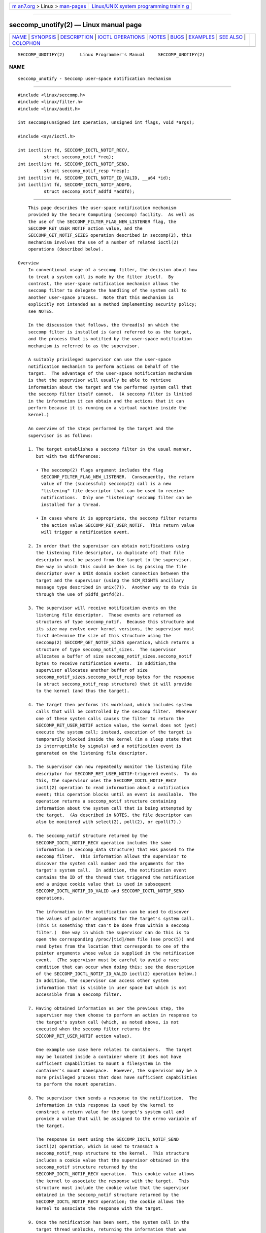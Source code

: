 .. container:: page-top

.. container:: nav-bar

   +----------------------------------+----------------------------------+
   | `m                               | `Linux/UNIX system programming   |
   | an7.org <../../../index.html>`__ | trainin                          |
   | > Linux >                        | g <http://man7.org/training/>`__ |
   | `man-pages <../index.html>`__    |                                  |
   +----------------------------------+----------------------------------+

--------------

seccomp_unotify(2) — Linux manual page
======================================

+-----------------------------------+-----------------------------------+
| `NAME <#NAME>`__ \|               |                                   |
| `SYNOPSIS <#SYNOPSIS>`__ \|       |                                   |
| `DESCRIPTION <#DESCRIPTION>`__ \| |                                   |
| `IOCTL                            |                                   |
| OPERATIONS <#IOCTL_OPERATIONS>`__ |                                   |
| \| `NOTES <#NOTES>`__ \|          |                                   |
| `BUGS <#BUGS>`__ \|               |                                   |
| `EXAMPLES <#EXAMPLES>`__ \|       |                                   |
| `SEE ALSO <#SEE_ALSO>`__ \|       |                                   |
| `COLOPHON <#COLOPHON>`__          |                                   |
+-----------------------------------+-----------------------------------+
| .. container:: man-search-box     |                                   |
+-----------------------------------+-----------------------------------+

::

   SECCOMP_UNOTIFY(2)      Linux Programmer's Manual     SECCOMP_UNOTIFY(2)

NAME
-------------------------------------------------

::

          seccomp_unotify - Seccomp user-space notification mechanism


---------------------------------------------------------

::

          #include <linux/seccomp.h>
          #include <linux/filter.h>
          #include <linux/audit.h>

          int seccomp(unsigned int operation, unsigned int flags, void *args);

          #include <sys/ioctl.h>

          int ioctl(int fd, SECCOMP_IOCTL_NOTIF_RECV,
                    struct seccomp_notif *req);
          int ioctl(int fd, SECCOMP_IOCTL_NOTIF_SEND,
                    struct seccomp_notif_resp *resp);
          int ioctl(int fd, SECCOMP_IOCTL_NOTIF_ID_VALID, __u64 *id);
          int ioctl(int fd, SECCOMP_IOCTL_NOTIF_ADDFD,
                    struct seccomp_notif_addfd *addfd);


---------------------------------------------------------------

::

          This page describes the user-space notification mechanism
          provided by the Secure Computing (seccomp) facility.  As well as
          the use of the SECCOMP_FILTER_FLAG_NEW_LISTENER flag, the
          SECCOMP_RET_USER_NOTIF action value, and the
          SECCOMP_GET_NOTIF_SIZES operation described in seccomp(2), this
          mechanism involves the use of a number of related ioctl(2)
          operations (described below).

      Overview
          In conventional usage of a seccomp filter, the decision about how
          to treat a system call is made by the filter itself.  By
          contrast, the user-space notification mechanism allows the
          seccomp filter to delegate the handling of the system call to
          another user-space process.  Note that this mechanism is
          explicitly not intended as a method implementing security policy;
          see NOTES.

          In the discussion that follows, the thread(s) on which the
          seccomp filter is installed is (are) referred to as the target,
          and the process that is notified by the user-space notification
          mechanism is referred to as the supervisor.

          A suitably privileged supervisor can use the user-space
          notification mechanism to perform actions on behalf of the
          target.  The advantage of the user-space notification mechanism
          is that the supervisor will usually be able to retrieve
          information about the target and the performed system call that
          the seccomp filter itself cannot.  (A seccomp filter is limited
          in the information it can obtain and the actions that it can
          perform because it is running on a virtual machine inside the
          kernel.)

          An overview of the steps performed by the target and the
          supervisor is as follows:

          1. The target establishes a seccomp filter in the usual manner,
             but with two differences:

             • The seccomp(2) flags argument includes the flag
               SECCOMP_FILTER_FLAG_NEW_LISTENER.  Consequently, the return
               value of the (successful) seccomp(2) call is a new
               "listening" file descriptor that can be used to receive
               notifications.  Only one "listening" seccomp filter can be
               installed for a thread.

             • In cases where it is appropriate, the seccomp filter returns
               the action value SECCOMP_RET_USER_NOTIF.  This return value
               will trigger a notification event.

          2. In order that the supervisor can obtain notifications using
             the listening file descriptor, (a duplicate of) that file
             descriptor must be passed from the target to the supervisor.
             One way in which this could be done is by passing the file
             descriptor over a UNIX domain socket connection between the
             target and the supervisor (using the SCM_RIGHTS ancillary
             message type described in unix(7)).  Another way to do this is
             through the use of pidfd_getfd(2).

          3. The supervisor will receive notification events on the
             listening file descriptor.  These events are returned as
             structures of type seccomp_notif.  Because this structure and
             its size may evolve over kernel versions, the supervisor must
             first determine the size of this structure using the
             seccomp(2) SECCOMP_GET_NOTIF_SIZES operation, which returns a
             structure of type seccomp_notif_sizes.  The supervisor
             allocates a buffer of size seccomp_notif_sizes.seccomp_notif
             bytes to receive notification events.  In addition,the
             supervisor allocates another buffer of size
             seccomp_notif_sizes.seccomp_notif_resp bytes for the response
             (a struct seccomp_notif_resp structure) that it will provide
             to the kernel (and thus the target).

          4. The target then performs its workload, which includes system
             calls that will be controlled by the seccomp filter.  Whenever
             one of these system calls causes the filter to return the
             SECCOMP_RET_USER_NOTIF action value, the kernel does not (yet)
             execute the system call; instead, execution of the target is
             temporarily blocked inside the kernel (in a sleep state that
             is interruptible by signals) and a notification event is
             generated on the listening file descriptor.

          5. The supervisor can now repeatedly monitor the listening file
             descriptor for SECCOMP_RET_USER_NOTIF-triggered events.  To do
             this, the supervisor uses the SECCOMP_IOCTL_NOTIF_RECV
             ioctl(2) operation to read information about a notification
             event; this operation blocks until an event is available.  The
             operation returns a seccomp_notif structure containing
             information about the system call that is being attempted by
             the target.  (As described in NOTES, the file descriptor can
             also be monitored with select(2), poll(2), or epoll(7).)

          6. The seccomp_notif structure returned by the
             SECCOMP_IOCTL_NOTIF_RECV operation includes the same
             information (a seccomp_data structure) that was passed to the
             seccomp filter.  This information allows the supervisor to
             discover the system call number and the arguments for the
             target's system call.  In addition, the notification event
             contains the ID of the thread that triggered the notification
             and a unique cookie value that is used in subsequent
             SECCOMP_IOCTL_NOTIF_ID_VALID and SECCOMP_IOCTL_NOTIF_SEND
             operations.

             The information in the notification can be used to discover
             the values of pointer arguments for the target's system call.
             (This is something that can't be done from within a seccomp
             filter.)  One way in which the supervisor can do this is to
             open the corresponding /proc/[tid]/mem file (see proc(5)) and
             read bytes from the location that corresponds to one of the
             pointer arguments whose value is supplied in the notification
             event.  (The supervisor must be careful to avoid a race
             condition that can occur when doing this; see the description
             of the SECCOMP_IOCTL_NOTIF_ID_VALID ioctl(2) operation below.)
             In addition, the supervisor can access other system
             information that is visible in user space but which is not
             accessible from a seccomp filter.

          7. Having obtained information as per the previous step, the
             supervisor may then choose to perform an action in response to
             the target's system call (which, as noted above, is not
             executed when the seccomp filter returns the
             SECCOMP_RET_USER_NOTIF action value).

             One example use case here relates to containers.  The target
             may be located inside a container where it does not have
             sufficient capabilities to mount a filesystem in the
             container's mount namespace.  However, the supervisor may be a
             more privileged process that does have sufficient capabilities
             to perform the mount operation.

          8. The supervisor then sends a response to the notification.  The
             information in this response is used by the kernel to
             construct a return value for the target's system call and
             provide a value that will be assigned to the errno variable of
             the target.

             The response is sent using the SECCOMP_IOCTL_NOTIF_SEND
             ioctl(2) operation, which is used to transmit a
             seccomp_notif_resp structure to the kernel.  This structure
             includes a cookie value that the supervisor obtained in the
             seccomp_notif structure returned by the
             SECCOMP_IOCTL_NOTIF_RECV operation.  This cookie value allows
             the kernel to associate the response with the target.  This
             structure must include the cookie value that the supervisor
             obtained in the seccomp_notif structure returned by the
             SECCOMP_IOCTL_NOTIF_RECV operation; the cookie allows the
             kernel to associate the response with the target.

          9. Once the notification has been sent, the system call in the
             target thread unblocks, returning the information that was
             provided by the supervisor in the notification response.

          As a variation on the last two steps, the supervisor can send a
          response that tells the kernel that it should execute the target
          thread's system call; see the discussion of
          SECCOMP_USER_NOTIF_FLAG_CONTINUE, below.


-------------------------------------------------------------------------

::

          The following ioctl(2) operations are supported by the seccomp
          user-space notification file descriptor.  For each of these
          operations, the first (file descriptor) argument of ioctl(2) is
          the listening file descriptor returned by a call to seccomp(2)
          with the SECCOMP_FILTER_FLAG_NEW_LISTENER flag.

      SECCOMP_IOCTL_NOTIF_RECV
          The SECCOMP_IOCTL_NOTIF_RECV operation (available since Linux
          5.0) is used to obtain a user-space notification event.  If no
          such event is currently pending, the operation blocks until an
          event occurs.  The third ioctl(2) argument is a pointer to a
          structure of the following form which contains information about
          the event.  This structure must be zeroed out before the call.

              struct seccomp_notif {
                  __u64  id;              /* Cookie */
                  __u32  pid;             /* TID of target thread */
                  __u32  flags;           /* Currently unused (0) */
                  struct seccomp_data data;   /* See seccomp(2) */
              };

          The fields in this structure are as follows:

          id     This is a cookie for the notification.  Each such cookie
                 is guaranteed to be unique for the corresponding seccomp
                 filter.

                 • The cookie can be used with the
                   SECCOMP_IOCTL_NOTIF_ID_VALID ioctl(2) operation
                   described below.

                 • When returning a notification response to the kernel,
                   the supervisor must include the cookie value in the
                   seccomp_notif_resp structure that is specified as the
                   argument of the SECCOMP_IOCTL_NOTIF_SEND operation.

          pid    This is the thread ID of the target thread that triggered
                 the notification event.

          flags  This is a bit mask of flags providing further information
                 on the event.  In the current implementation, this field
                 is always zero.

          data   This is a seccomp_data structure containing information
                 about the system call that triggered the notification.
                 This is the same structure that is passed to the seccomp
                 filter.  See seccomp(2) for details of this structure.

          On success, this operation returns 0; on failure, -1 is returned,
          and errno is set to indicate the cause of the error.  This
          operation can fail with the following errors:

          EINVAL (since Linux 5.5)
                 The seccomp_notif structure that was passed to the call
                 contained nonzero fields.

          ENOENT The target thread was killed by a signal as the
                 notification information was being generated, or the
                 target's (blocked) system call was interrupted by a signal
                 handler.

      SECCOMP_IOCTL_NOTIF_ID_VALID
          The SECCOMP_IOCTL_NOTIF_ID_VALID operation (available since Linux
          5.0) is used to check that a notification ID returned by an
          earlier SECCOMP_IOCTL_NOTIF_RECV operation is still valid (i.e.,
          that the target still exists and its system call is still blocked
          waiting for a response).

          The third ioctl(2) argument is a pointer to the cookie (id)
          returned by the SECCOMP_IOCTL_NOTIF_RECV operation.

          This operation is necessary to avoid race conditions that can
          occur when the pid returned by the SECCOMP_IOCTL_NOTIF_RECV
          operation terminates, and that process ID is reused by another
          process.  An example of this kind of race is the following

          1. A notification is generated on the listening file descriptor.
             The returned seccomp_notif contains the TID of the target
             thread (in the pid field of the structure).

          2. The target terminates.

          3. Another thread or process is created on the system that by
             chance reuses the TID that was freed when the target
             terminated.

          4. The supervisor open(2)s the /proc/[tid]/mem file for the TID
             obtained in step 1, with the intention of (say) inspecting the
             memory location(s) that containing the argument(s) of the
             system call that triggered the notification in step 1.

          In the above scenario, the risk is that the supervisor may try to
          access the memory of a process other than the target.  This race
          can be avoided by following the call to open(2) with a
          SECCOMP_IOCTL_NOTIF_ID_VALID operation to verify that the process
          that generated the notification is still alive.  (Note that if
          the target terminates after the latter step, a subsequent read(2)
          from the file descriptor may return 0, indicating end of file.)

          See NOTES for a discussion of other cases where
          SECCOMP_IOCTL_NOTIF_ID_VALID checks must be performed.

          On success (i.e., the notification ID is still valid), this
          operation returns 0.  On failure (i.e., the notification ID is no
          longer valid), -1 is returned, and errno is set to ENOENT.

      SECCOMP_IOCTL_NOTIF_SEND
          The SECCOMP_IOCTL_NOTIF_SEND operation (available since Linux
          5.0) is used to send a notification response back to the kernel.
          The third ioctl(2) argument of this structure is a pointer to a
          structure of the following form:

              struct seccomp_notif_resp {
                  __u64 id;           /* Cookie value */
                  __s64 val;          /* Success return value */
                  __s32 error;        /* 0 (success) or negative error number */
                  __u32 flags;        /* See below */
              };

          The fields of this structure are as follows:

          id     This is the cookie value that was obtained using the
                 SECCOMP_IOCTL_NOTIF_RECV operation.  This cookie value
                 allows the kernel to correctly associate this response
                 with the system call that triggered the user-space
                 notification.

          val    This is the value that will be used for a spoofed success
                 return for the target's system call; see below.

          error  This is the value that will be used as the error number
                 (errno) for a spoofed error return for the target's system
                 call; see below.

          flags  This is a bit mask that includes zero or more of the
                 following flags:

                 SECCOMP_USER_NOTIF_FLAG_CONTINUE (since Linux 5.5)
                        Tell the kernel to execute the target's system
                        call.

          Two kinds of response are possible:

          • A response to the kernel telling it to execute the target's
            system call.  In this case, the flags field includes
            SECCOMP_USER_NOTIF_FLAG_CONTINUE and the error and val fields
            must be zero.

            This kind of response can be useful in cases where the
            supervisor needs to do deeper analysis of the target's system
            call than is possible from a seccomp filter (e.g., examining
            the values of pointer arguments), and, having decided that the
            system call does not require emulation by the supervisor, the
            supervisor wants the system call to be executed normally in the
            target.

            The SECCOMP_USER_NOTIF_FLAG_CONTINUE flag should be used with
            caution; see NOTES.

          • A spoofed return value for the target's system call.  In this
            case, the kernel does not execute the target's system call,
            instead causing the system call to return a spoofed value as
            specified by fields of the seccomp_notif_resp structure.  The
            supervisor should set the fields of this structure as follows:

            +  flags does not contain SECCOMP_USER_NOTIF_FLAG_CONTINUE.

            +  error is set either to 0 for a spoofed "success" return or
               to a negative error number for a spoofed "failure" return.
               In the former case, the kernel causes the target's system
               call to return the value specified in the val field.  In the
               latter case, the kernel causes the target's system call to
               return -1, and errno is assigned the negated error value.

            +  val is set to a value that will be used as the return value
               for a spoofed "success" return for the target's system call.
               The value in this field is ignored if the error field
               contains a nonzero value.

          On success, this operation returns 0; on failure, -1 is returned,
          and errno is set to indicate the cause of the error.  This
          operation can fail with the following errors:

          EINPROGRESS
                 A response to this notification has already been sent.

          EINVAL An invalid value was specified in the flags field.

          EINVAL The flags field contained
                 SECCOMP_USER_NOTIF_FLAG_CONTINUE, and the error or val
                 field was not zero.

          ENOENT The blocked system call in the target has been interrupted
                 by a signal handler or the target has terminated.

      SECCOMP_IOCTL_NOTIF_ADDFD
          The SECCOMP_IOCTL_NOTIF_ADDFD operation (available since Linux
          5.9) allows the supervisor to install a file descriptor into the
          target's file descriptor table.  Much like the use of SCM_RIGHTS
          messages described in unix(7), this operation is semantically
          equivalent to duplicating a file descriptor from the supervisor's
          file descriptor table into the target's file descriptor table.

          The SECCOMP_IOCTL_NOTIF_ADDFD operation permits the supervisor to
          emulate a target system call (such as socket(2) or openat(2))
          that generates a file descriptor.  The supervisor can perform the
          system call that generates the file descriptor (and associated
          open file description) and then use this operation to allocate a
          file descriptor that refers to the same open file description in
          the target.  (For an explanation of open file descriptions, see
          open(2).)

          Once this operation has been performed, the supervisor can close
          its copy of the file descriptor.

          In the target, the received file descriptor is subject to the
          same Linux Security Module (LSM) checks as are applied to a file
          descriptor that is received in an SCM_RIGHTS ancillary message.
          If the file descriptor refers to a socket, it inherits the cgroup
          version 1 network controller settings (classid and netprioidx) of
          the target.

          The third ioctl(2) argument is a pointer to a structure of the
          following form:

              struct seccomp_notif_addfd {
                  __u64 id;           /* Cookie value */
                  __u32 flags;        /* Flags */
                  __u32 srcfd;        /* Local file descriptor number */
                  __u32 newfd;        /* 0 or desired file descriptor
                                         number in target */
                  __u32 newfd_flags;  /* Flags to set on target file
                                         descriptor */
              };

          The fields in this structure are as follows:

          id     This field should be set to the notification ID (cookie
                 value) that was obtained via SECCOMP_IOCTL_NOTIF_RECV.

          flags  This field is a bit mask of flags that modify the behavior
                 of the operation.  Currently, only one flag is supported:

                 SECCOMP_ADDFD_FLAG_SETFD
                        When allocating the file descriptor in the target,
                        use the file descriptor number specified in the
                        newfd field.

                 SECCOMP_ADDFD_FLAG_SEND (since Linux 5.14)
                        Perform the equivalent of SECCOMP_IOCTL_NOTIF_ADDFD
                        plus SECCOMP_IOCTL_NOTIF_SEND as an atomic
                        operation.  On successful invocation, the target
                        process's errno will be 0 and the return value will
                        be the file descriptor number that was allocated in
                        the target.  If allocating the file descriptor in
                        the target fails, the target's system call
                        continues to be blocked until a successful response
                        is sent.

          srcfd  This field should be set to the number of the file
                 descriptor in the supervisor that is to be duplicated.

          newfd  This field determines which file descriptor number is
                 allocated in the target.  If the SECCOMP_ADDFD_FLAG_SETFD
                 flag is set, then this field specifies which file
                 descriptor number should be allocated.  If this file
                 descriptor number is already open in the target, it is
                 atomically closed and reused.  If the descriptor
                 duplication fails due to an LSM check, or if srcfd is not
                 a valid file descriptor, the file descriptor newfd will
                 not be closed in the target process.

                 If the SECCOMP_ADDFD_FLAG_SETFD flag it not set, then this
                 field must be 0, and the kernel allocates the lowest
                 unused file descriptor number in the target.

          newfd_flags
                 This field is a bit mask specifying flags that should be
                 set on the file descriptor that is received in the target
                 process.  Currently, only the following flag is
                 implemented:

                 O_CLOEXEC
                        Set the close-on-exec flag on the received file
                        descriptor.

          On success, this ioctl(2) call returns the number of the file
          descriptor that was allocated in the target.  Assuming that the
          emulated system call is one that returns a file descriptor as its
          function result (e.g., socket(2)), this value can be used as the
          return value (resp.val) that is supplied in the response that is
          subsequently sent with the SECCOMP_IOCTL_NOTIF_SEND operation.

          On error, -1 is returned and errno is set to indicate the cause
          of the error.

          This operation can fail with the following errors:

          EBADF  Allocating the file descriptor in the target would cause
                 the target's RLIMIT_NOFILE limit to be exceeded (see
                 getrlimit(2)).

          EBUSY  If the flag SECCOMP_IOCTL_NOTIF_SEND is used, this means
                 the operation can't proceed until other
                 SECCOMP_IOCTL_NOTIF_ADDFD requests are processed.

          EINPROGRESS
                 The user-space notification specified in the id field
                 exists but has not yet been fetched (by a
                 SECCOMP_IOCTL_NOTIF_RECV) or has already been responded to
                 (by a SECCOMP_IOCTL_NOTIF_SEND).

          EINVAL An invalid flag was specified in the flags or newfd_flags
                 field, or the newfd field is nonzero and the
                 SECCOMP_ADDFD_FLAG_SETFD flag was not specified in the
                 flags field.

          EMFILE The file descriptor number specified in newfd exceeds the
                 limit specified in /proc/sys/fs/nr_open.

          ENOENT The blocked system call in the target has been interrupted
                 by a signal handler or the target has terminated.

          Here is some sample code (with error handling omitted) that uses
          the SECCOMP_ADDFD_FLAG_SETFD operation (here, to emulate a call
          to openat(2)):

              int fd, removeFd;

              fd = openat(req->data.args[0], path, req->data.args[2],
                              req->data.args[3]);

              struct seccomp_notif_addfd addfd;
              addfd.id = req->id; /* Cookie from SECCOMP_IOCTL_NOTIF_RECV */
              addfd.srcfd = fd;
              addfd.newfd = 0;
              addfd.flags = 0;
              addfd.newfd_flags = O_CLOEXEC;

              targetFd = ioctl(notifyFd, SECCOMP_IOCTL_NOTIF_ADDFD, &addfd);

              close(fd);          /* No longer needed in supervisor */

              struct seccomp_notif_resp *resp;
                  /* Code to allocate 'resp' omitted */
              resp->id = req->id;
              resp->error = 0;        /* "Success" */
              resp->val = targetFd;
              resp->flags = 0;
              ioctl(notifyFd, SECCOMP_IOCTL_NOTIF_SEND, resp);


---------------------------------------------------

::

          One example use case for the user-space notification mechanism is
          to allow a container manager (a process which is typically
          running with more privilege than the processes inside the
          container) to mount block devices or create device nodes for the
          container.  The mount use case provides an example of where the
          SECCOMP_USER_NOTIF_FLAG_CONTINUE ioctl(2) operation is useful.
          Upon receiving a notification for the mount(2) system call, the
          container manager (the "supervisor") can distinguish a request to
          mount a block filesystem (which would not be possible for a
          "target" process inside the container) and mount that file
          system.  If, on the other hand, the container manager detects
          that the operation could be performed by the process inside the
          container (e.g., a mount of a tmpfs(5) filesystem), it can notify
          the kernel that the target process's mount(2) system call can
          continue.

      select()/poll()/epoll semantics
          The file descriptor returned when seccomp(2) is employed with the
          SECCOMP_FILTER_FLAG_NEW_LISTENER flag can be monitored using
          poll(2), epoll(7), and select(2).  These interfaces indicate that
          the file descriptor is ready as follows:

          • When a notification is pending, these interfaces indicate that
            the file descriptor is readable.  Following such an indication,
            a subsequent SECCOMP_IOCTL_NOTIF_RECV ioctl(2) will not block,
            returning either information about a notification or else
            failing with the error EINTR if the target has been killed by a
            signal or its system call has been interrupted by a signal
            handler.

          • After the notification has been received (i.e., by the
            SECCOMP_IOCTL_NOTIF_RECV ioctl(2) operation), these interfaces
            indicate that the file descriptor is writable, meaning that a
            notification response can be sent using the
            SECCOMP_IOCTL_NOTIF_SEND ioctl(2) operation.

          • After the last thread using the filter has terminated and been
            reaped using waitpid(2) (or similar), the file descriptor
            indicates an end-of-file condition (readable in select(2);
            POLLHUP/EPOLLHUP in poll(2)/ epoll_wait(2)).

      Design goals; use of SECCOMP_USER_NOTIF_FLAG_CONTINUE
          The intent of the user-space notification feature is to allow
          system calls to be performed on behalf of the target.  The
          target's system call should either be handled by the supervisor
          or allowed to continue normally in the kernel (where standard
          security policies will be applied).

          Note well: this mechanism must not be used to make security
          policy decisions about the system call, which would be inherently
          race-prone for reasons described next.

          The SECCOMP_USER_NOTIF_FLAG_CONTINUE flag must be used with
          caution.  If set by the supervisor, the target's system call will
          continue.  However, there is a time-of-check, time-of-use race
          here, since an attacker could exploit the interval of time where
          the target is blocked waiting on the "continue" response to do
          things such as rewriting the system call arguments.

          Note furthermore that a user-space notifier can be bypassed if
          the existing filters allow the use of seccomp(2) or prctl(2) to
          install a filter that returns an action value with a higher
          precedence than SECCOMP_RET_USER_NOTIF (see seccomp(2)).

          It should thus be absolutely clear that the seccomp user-space
          notification mechanism can not be used to implement a security
          policy!  It should only ever be used in scenarios where a more
          privileged process supervises the system calls of a lesser
          privileged target to get around kernel-enforced security
          restrictions when the supervisor deems this safe.  In other
          words, in order to continue a system call, the supervisor should
          be sure that another security mechanism or the kernel itself will
          sufficiently block the system call if its arguments are rewritten
          to something unsafe.

      Caveats regarding the use of /proc/[tid]/mem
          The discussion above noted the need to use the
          SECCOMP_IOCTL_NOTIF_ID_VALID ioctl(2) when opening the
          /proc/[tid]/mem file of the target to avoid the possibility of
          accessing the memory of the wrong process in the event that the
          target terminates and its ID is recycled by another (unrelated)
          thread.  However, the use of this ioctl(2) operation is also
          necessary in other situations, as explained in the following
          paragraphs.

          Consider the following scenario, where the supervisor tries to
          read the pathname argument of a target's blocked mount(2) system
          call:

          • From one of its functions (func()), the target calls mount(2),
            which triggers a user-space notification and causes the target
            to block.

          • The supervisor receives the notification, opens
            /proc/[tid]/mem, and (successfully) performs the
            SECCOMP_IOCTL_NOTIF_ID_VALID check.

          • The target receives a signal, which causes the mount(2) to
            abort.

          • The signal handler executes in the target, and returns.

          • Upon return from the handler, the execution of func() resumes,
            and it returns (and perhaps other functions are called,
            overwriting the memory that had been used for the stack frame
            of func()).

          • Using the address provided in the notification information, the
            supervisor reads from the target's memory location that used to
            contain the pathname.

          • The supervisor now calls mount(2) with some arbitrary bytes
            obtained in the previous step.

          The conclusion from the above scenario is this: since the
          target's blocked system call may be interrupted by a signal
          handler, the supervisor must be written to expect that the target
          may abandon its system call at any time; in such an event, any
          information that the supervisor obtained from the target's memory
          must be considered invalid.

          To prevent such scenarios, every read from the target's memory
          must be separated from use of the bytes so obtained by a
          SECCOMP_IOCTL_NOTIF_ID_VALID check.  In the above example, the
          check would be placed between the two final steps.  An example of
          such a check is shown in EXAMPLES.

          Following on from the above, it should be clear that a write by
          the supervisor into the target's memory can never be considered
          safe.

      Caveats regarding blocking system calls
          Suppose that the target performs a blocking system call (e.g.,
          accept(2)) that the supervisor should handle.  The supervisor
          might then in turn execute the same blocking system call.

          In this scenario, it is important to note that if the target's
          system call is now interrupted by a signal, the supervisor is not
          informed of this.  If the supervisor does not take suitable steps
          to actively discover that the target's system call has been
          canceled, various difficulties can occur.  Taking the example of
          accept(2), the supervisor might remain blocked in its accept(2)
          holding a port number that the target (which, after the
          interruption by the signal handler, perhaps closed  its listening
          socket) might expect to be able to reuse in a bind(2) call.

          Therefore, when the supervisor wishes to emulate a blocking
          system call, it must do so in such a way that it gets informed if
          the target's system call is interrupted by a signal handler.  For
          example, if the supervisor itself executes the same blocking
          system call, then it could employ a separate thread that uses the
          SECCOMP_IOCTL_NOTIF_ID_VALID operation to check if the target is
          still blocked in its system call.  Alternatively, in the
          accept(2) example, the supervisor might use poll(2) to monitor
          both the notification file descriptor (so as to discover when the
          target's accept(2) call has been interrupted) and the listening
          file descriptor (so as to know when a connection is available).

          If the target's system call is interrupted, the supervisor must
          take care to release resources (e.g., file descriptors) that it
          acquired on behalf of the target.

      Interaction with SA_RESTART signal handlers
          Consider the following scenario:

          • The target process has used sigaction(2) to install a signal
            handler with the SA_RESTART flag.

          • The target has made a system call that triggered a seccomp
            user-space notification and the target is currently blocked
            until the supervisor sends a notification response.

          • A signal is delivered to the target and the signal handler is
            executed.

          • When (if) the supervisor attempts to send a notification
            response, the SECCOMP_IOCTL_NOTIF_SEND ioctl(2)) operation will
            fail with the ENOENT error.

          In this scenario, the kernel will restart the target's system
          call.  Consequently, the supervisor will receive another user-
          space notification.  Thus, depending on how many times the
          blocked system call is interrupted by a signal handler, the
          supervisor may receive multiple notifications for the same
          instance of a system call in the target.

          One oddity is that system call restarting as described in this
          scenario will occur even for the blocking system calls listed in
          signal(7) that would never normally be restarted by the
          SA_RESTART flag.

          Furthermore, if the supervisor response is a file descriptor
          added with SECCOMP_IOCTL_NOTIF_ADDFD, then the flag
          SECCOMP_ADDFD_FLAG_SEND can be used to atomically add the file
          descriptor and return that value, making sure no file descriptors
          are inadvertently leaked into the target.


-------------------------------------------------

::

          If a SECCOMP_IOCTL_NOTIF_RECV ioctl(2) operation is performed
          after the target terminates, then the ioctl(2) call simply blocks
          (rather than returning an error to indicate that the target no
          longer exists).


---------------------------------------------------------

::

          The (somewhat contrived) program shown below demonstrates the use
          of the interfaces described in this page.  The program creates a
          child process that serves as the "target" process.  The child
          process installs a seccomp filter that returns the
          SECCOMP_RET_USER_NOTIF action value if a call is made to
          mkdir(2).  The child process then calls mkdir(2) once for each of
          the supplied command-line arguments, and reports the result
          returned by the call.  After processing all arguments, the child
          process terminates.

          The parent process acts as the supervisor, listening for the
          notifications that are generated when the target process calls
          mkdir(2).  When such a notification occurs, the supervisor
          examines the memory of the target process (using /proc/[pid]/mem)
          to discover the pathname argument that was supplied to the
          mkdir(2) call, and performs one of the following actions:

          • If the pathname begins with the prefix "/tmp/", then the
            supervisor attempts to create the specified directory, and then
            spoofs a return for the target process based on the return
            value of the supervisor's mkdir(2) call.  In the event that
            that call succeeds, the spoofed success return value is the
            length of the pathname.

          • If the pathname begins with "./" (i.e., it is a relative
            pathname), the supervisor sends a
            SECCOMP_USER_NOTIF_FLAG_CONTINUE response to the kernel to say
            that the kernel should execute the target process's mkdir(2)
            call.

          • If the pathname begins with some other prefix, the supervisor
            spoofs an error return for the target process, so that the
            target process's mkdir(2) call appears to fail with the error
            EOPNOTSUPP ("Operation not supported").  Additionally, if the
            specified pathname is exactly "/bye", then the supervisor
            terminates.

          This program can be used to demonstrate various aspects of the
          behavior of the seccomp user-space notification mechanism.  To
          help aid such demonstrations, the program logs various messages
          to show the operation of the target process (lines prefixed "T:")
          and the supervisor (indented lines prefixed "S:").

          In the following example, the target attempts to create the
          directory /tmp/x.  Upon receiving the notification, the
          supervisor creates the directory on the target's behalf, and
          spoofs a success return to be received by the target process's
          mkdir(2) call.

              $ ./seccomp_unotify /tmp/x
              T: PID = 23168

              T: about to mkdir("/tmp/x")
                      S: got notification (ID 0x17445c4a0f4e0e3c) for PID 23168
                      S: executing: mkdir("/tmp/x", 0700)
                      S: success! spoofed return = 6
                      S: sending response (flags = 0; val = 6; error = 0)
              T: SUCCESS: mkdir(2) returned 6

              T: terminating
                      S: target has terminated; bye

          In the above output, note that the spoofed return value seen by
          the target process is 6 (the length of the pathname /tmp/x),
          whereas a normal mkdir(2) call returns 0 on success.

          In the next example, the target attempts to create a directory
          using the relative pathname ./sub.  Since this pathname starts
          with "./", the supervisor sends a
          SECCOMP_USER_NOTIF_FLAG_CONTINUE response to the kernel, and the
          kernel then (successfully) executes the target process's mkdir(2)
          call.

              $ ./seccomp_unotify ./sub
              T: PID = 23204

              T: about to mkdir("./sub")
                      S: got notification (ID 0xddb16abe25b4c12) for PID 23204
                      S: target can execute system call
                      S: sending response (flags = 0x1; val = 0; error = 0)
              T: SUCCESS: mkdir(2) returned 0

              T: terminating
                      S: target has terminated; bye

          If the target process attempts to create a directory with a
          pathname that doesn't start with "." and doesn't begin with the
          prefix "/tmp/", then the supervisor spoofs an error return
          (EOPNOTSUPP, "Operation not  supported") for the target's
          mkdir(2) call (which is not executed):

              $ ./seccomp_unotify /xxx
              T: PID = 23178

              T: about to mkdir("/xxx")
                      S: got notification (ID 0xe7dc095d1c524e80) for PID 23178
                      S: spoofing error response (Operation not supported)
                      S: sending response (flags = 0; val = 0; error = -95)
              T: ERROR: mkdir(2): Operation not supported

              T: terminating
                      S: target has terminated; bye

          In the next example, the target process attempts to create a
          directory with the pathname /tmp/nosuchdir/b.  Upon receiving the
          notification, the supervisor attempts to create that directory,
          but the mkdir(2) call fails because the directory /tmp/nosuchdir
          does not exist.  Consequently, the supervisor spoofs an error
          return that passes the error that it received back to the target
          process's mkdir(2) call.

              $ ./seccomp_unotify /tmp/nosuchdir/b
              T: PID = 23199

              T: about to mkdir("/tmp/nosuchdir/b")
                      S: got notification (ID 0x8744454293506046) for PID 23199
                      S: executing: mkdir("/tmp/nosuchdir/b", 0700)
                      S: failure! (errno = 2; No such file or directory)
                      S: sending response (flags = 0; val = 0; error = -2)
              T: ERROR: mkdir(2): No such file or directory

              T: terminating
                      S: target has terminated; bye

          If the supervisor receives a notification and sees that the
          argument of the target's mkdir(2) is the string "/bye", then (as
          well as spoofing an EOPNOTSUPP error), the supervisor terminates.
          If the target process subsequently executes another mkdir(2) that
          triggers its seccomp filter to return the SECCOMP_RET_USER_NOTIF
          action value, then the kernel causes the target process's system
          call to fail with the error ENOSYS ("Function not implemented").
          This is demonstrated by the following example:

              $ ./seccomp_unotify /bye /tmp/y
              T: PID = 23185

              T: about to mkdir("/bye")
                      S: got notification (ID 0xa81236b1d2f7b0f4) for PID 23185
                      S: spoofing error response (Operation not supported)
                      S: sending response (flags = 0; val = 0; error = -95)
                      S: terminating **********
              T: ERROR: mkdir(2): Operation not supported

              T: about to mkdir("/tmp/y")
              T: ERROR: mkdir(2): Function not implemented

              T: terminating

      Program source
          #define _GNU_SOURCE
          #include <errno.h>
          #include <fcntl.h>
          #include <limits.h>
          #include <linux/audit.h>
          #include <linux/filter.h>
          #include <linux/seccomp.h>
          #include <signal.h>
          #include <stdbool.h>
          #include <stddef.h>
          #include <stdint.h>
          #include <stdio.h>
          #include <stdlib.h>
          #include <sys/socket.h>
          #include <sys/ioctl.h>
          #include <sys/prctl.h>
          #include <sys/stat.h>
          #include <sys/types.h>
          #include <sys/un.h>
          #include <sys/syscall.h>
          #include <unistd.h>

          #define errExit(msg)    do { perror(msg); exit(EXIT_FAILURE); \
                                  } while (0)

          /* Send the file descriptor 'fd' over the connected UNIX domain socket
             'sockfd'. Returns 0 on success, or -1 on error. */

          static int
          sendfd(int sockfd, int fd)
          {
              struct msghdr msgh;
              struct iovec iov;
              int data;
              struct cmsghdr *cmsgp;

              /* Allocate a char array of suitable size to hold the ancillary data.
                 However, since this buffer is in reality a 'struct cmsghdr', use a
                 union to ensure that it is suitably aligned. */
              union {
                  char   buf[CMSG_SPACE(sizeof(int))];
                                  /* Space large enough to hold an 'int' */
                  struct cmsghdr align;
              } controlMsg;

              /* The 'msg_name' field can be used to specify the address of the
                 destination socket when sending a datagram. However, we do not
                 need to use this field because 'sockfd' is a connected socket. */

              msgh.msg_name = NULL;
              msgh.msg_namelen = 0;

              /* On Linux, we must transmit at least one byte of real data in
                 order to send ancillary data. We transmit an arbitrary integer
                 whose value is ignored by recvfd(). */

              msgh.msg_iov = &iov;
              msgh.msg_iovlen = 1;
              iov.iov_base = &data;
              iov.iov_len = sizeof(int);
              data = 12345;

              /* Set 'msghdr' fields that describe ancillary data */

              msgh.msg_control = controlMsg.buf;
              msgh.msg_controllen = sizeof(controlMsg.buf);

              /* Set up ancillary data describing file descriptor to send */

              cmsgp = CMSG_FIRSTHDR(&msgh);
              cmsgp->cmsg_level = SOL_SOCKET;
              cmsgp->cmsg_type = SCM_RIGHTS;
              cmsgp->cmsg_len = CMSG_LEN(sizeof(int));
              memcpy(CMSG_DATA(cmsgp), &fd, sizeof(int));

              /* Send real plus ancillary data */

              if (sendmsg(sockfd, &msgh, 0) == -1)
                  return -1;

              return 0;
          }

          /* Receive a file descriptor on a connected UNIX domain socket. Returns
             the received file descriptor on success, or -1 on error. */

          static int
          recvfd(int sockfd)
          {
              struct msghdr msgh;
              struct iovec iov;
              int data, fd;
              ssize_t nr;

              /* Allocate a char buffer for the ancillary data. See the comments
                 in sendfd() */
              union {
                  char   buf[CMSG_SPACE(sizeof(int))];
                  struct cmsghdr align;
              } controlMsg;
              struct cmsghdr *cmsgp;

              /* The 'msg_name' field can be used to obtain the address of the
                 sending socket. However, we do not need this information. */

              msgh.msg_name = NULL;
              msgh.msg_namelen = 0;

              /* Specify buffer for receiving real data */

              msgh.msg_iov = &iov;
              msgh.msg_iovlen = 1;
              iov.iov_base = &data;       /* Real data is an 'int' */
              iov.iov_len = sizeof(int);

              /* Set 'msghdr' fields that describe ancillary data */

              msgh.msg_control = controlMsg.buf;
              msgh.msg_controllen = sizeof(controlMsg.buf);

              /* Receive real plus ancillary data; real data is ignored */

              nr = recvmsg(sockfd, &msgh, 0);
              if (nr == -1)
                  return -1;

              cmsgp = CMSG_FIRSTHDR(&msgh);

              /* Check the validity of the 'cmsghdr' */

              if (cmsgp == NULL ||
                      cmsgp->cmsg_len != CMSG_LEN(sizeof(int)) ||
                      cmsgp->cmsg_level != SOL_SOCKET ||
                      cmsgp->cmsg_type != SCM_RIGHTS) {
                  errno = EINVAL;
                  return -1;
              }

              /* Return the received file descriptor to our caller */

              memcpy(&fd, CMSG_DATA(cmsgp), sizeof(int));
              return fd;
          }

          static void
          sigchldHandler(int sig)
          {
              char msg[] = "\tS: target has terminated; bye\n";

              write(STDOUT_FILENO, msg, sizeof(msg) - 1);
              _exit(EXIT_SUCCESS);
          }

          static int
          seccomp(unsigned int operation, unsigned int flags, void *args)
          {
              return syscall(__NR_seccomp, operation, flags, args);
          }

          /* The following is the x86-64-specific BPF boilerplate code for checking
             that the BPF program is running on the right architecture + ABI. At
             completion of these instructions, the accumulator contains the system
             call number. */

          /* For the x32 ABI, all system call numbers have bit 30 set */

          #define X32_SYSCALL_BIT         0x40000000

          #define X86_64_CHECK_ARCH_AND_LOAD_SYSCALL_NR \
                  BPF_STMT(BPF_LD | BPF_W | BPF_ABS, \
                          (offsetof(struct seccomp_data, arch))), \
                  BPF_JUMP(BPF_JMP | BPF_JEQ | BPF_K, AUDIT_ARCH_X86_64, 0, 2), \
                  BPF_STMT(BPF_LD | BPF_W | BPF_ABS, \
                           (offsetof(struct seccomp_data, nr))), \
                  BPF_JUMP(BPF_JMP | BPF_JGE | BPF_K, X32_SYSCALL_BIT, 0, 1), \
                  BPF_STMT(BPF_RET | BPF_K, SECCOMP_RET_KILL_PROCESS)

          /* installNotifyFilter() installs a seccomp filter that generates
             user-space notifications (SECCOMP_RET_USER_NOTIF) when the process
             calls mkdir(2); the filter allows all other system calls.

             The function return value is a file descriptor from which the
             user-space notifications can be fetched. */

          static int
          installNotifyFilter(void)
          {
              struct sock_filter filter[] = {
                  X86_64_CHECK_ARCH_AND_LOAD_SYSCALL_NR,

                  /* mkdir() triggers notification to user-space supervisor */

                  BPF_JUMP(BPF_JMP | BPF_JEQ | BPF_K, __NR_mkdir, 0, 1),
                  BPF_STMT(BPF_RET + BPF_K, SECCOMP_RET_USER_NOTIF),

                  /* Every other system call is allowed */

                  BPF_STMT(BPF_RET | BPF_K, SECCOMP_RET_ALLOW),
              };

              struct sock_fprog prog = {
                  .len = sizeof(filter) / sizeof(filter[0]),
                  .filter = filter,
              };

              /* Install the filter with the SECCOMP_FILTER_FLAG_NEW_LISTENER flag;
                 as a result, seccomp() returns a notification file descriptor. */

              int notifyFd = seccomp(SECCOMP_SET_MODE_FILTER,
                                     SECCOMP_FILTER_FLAG_NEW_LISTENER, &prog);
              if (notifyFd == -1)
                  errExit("seccomp-install-notify-filter");

              return notifyFd;
          }

          /* Close a pair of sockets created by socketpair() */

          static void
          closeSocketPair(int sockPair[2])
          {
              if (close(sockPair[0]) == -1)
                  errExit("closeSocketPair-close-0");
              if (close(sockPair[1]) == -1)
                  errExit("closeSocketPair-close-1");
          }

          /* Implementation of the target process; create a child process that:

             (1) installs a seccomp filter with the
                 SECCOMP_FILTER_FLAG_NEW_LISTENER flag;
             (2) writes the seccomp notification file descriptor returned from
                 the previous step onto the UNIX domain socket, 'sockPair[0]';
             (3) calls mkdir(2) for each element of 'argv'.

             The function return value in the parent is the PID of the child
             process; the child does not return from this function. */

          static pid_t
          targetProcess(int sockPair[2], char *argv[])
          {
              pid_t targetPid = fork();
              if (targetPid == -1)
                  errExit("fork");

              if (targetPid > 0)          /* In parent, return PID of child */
                  return targetPid;

              /* Child falls through to here */

              printf("T: PID = %ld\n", (long) getpid());

              /* Install seccomp filter(s) */

              if (prctl(PR_SET_NO_NEW_PRIVS, 1, 0, 0, 0))
                  errExit("prctl");

              int notifyFd = installNotifyFilter();

              /* Pass the notification file descriptor to the tracing process over
                 a UNIX domain socket */

              if (sendfd(sockPair[0], notifyFd) == -1)
                  errExit("sendfd");

              /* Notification and socket FDs are no longer needed in target */

              if (close(notifyFd) == -1)
                  errExit("close-target-notify-fd");

              closeSocketPair(sockPair);

              /* Perform a mkdir() call for each of the command-line arguments */

              for (char **ap = argv; *ap != NULL; ap++) {
                  printf("\nT: about to mkdir(\"%s\")\n", *ap);

                  int s = mkdir(*ap, 0700);
                  if (s == -1)
                      perror("T: ERROR: mkdir(2)");
                  else
                      printf("T: SUCCESS: mkdir(2) returned %d\n", s);
              }

              printf("\nT: terminating\n");
              exit(EXIT_SUCCESS);
          }

          /* Check that the notification ID provided by a SECCOMP_IOCTL_NOTIF_RECV
             operation is still valid. It will no longer be valid if the target
             process has terminated or is no longer blocked in the system call that
             generated the notification (because it was interrupted by a signal).

             This operation can be used when doing such things as accessing
             /proc/PID files in the target process in order to avoid TOCTOU race
             conditions where the PID that is returned by SECCOMP_IOCTL_NOTIF_RECV
             terminates and is reused by another process. */

          static bool
          cookieIsValid(int notifyFd, uint64_t id)
          {
              return ioctl(notifyFd, SECCOMP_IOCTL_NOTIF_ID_VALID, &id) == 0;
          }

          /* Access the memory of the target process in order to fetch the
             pathname referred to by the system call argument 'argNum' in
             'req->data.args[]'.  The pathname is returned in 'path',
             a buffer of 'len' bytes allocated by the caller.

             Returns true if the pathname is successfully fetched, and false
             otherwise. For possible causes of failure, see the comments below. */

          static bool
          getTargetPathname(struct seccomp_notif *req, int notifyFd,
                            int argNum, char *path, size_t len)
          {
              char procMemPath[PATH_MAX];

              snprintf(procMemPath, sizeof(procMemPath), "/proc/%d/mem", req->pid);

              int procMemFd = open(procMemPath, O_RDONLY | O_CLOEXEC);
              if (procMemFd == -1)
                  return false;

              /* Check that the process whose info we are accessing is still alive
                 and blocked in the system call that caused the notification.
                 If the SECCOMP_IOCTL_NOTIF_ID_VALID operation (performed in
                 cookieIsValid()) succeeded, we know that the /proc/PID/mem file
                 descriptor that we opened corresponded to the process for which we
                 received a notification. If that process subsequently terminates,
                 then read() on that file descriptor will return 0 (EOF). */

              if (!cookieIsValid(notifyFd, req->id)) {
                  close(procMemFd);
                  return false;
              }

              /* Read bytes at the location containing the pathname argument */

              ssize_t nread = pread(procMemFd, path, len, req->data.args[argNum]);

              close(procMemFd);

              if (nread <= 0)
                  return false;

              /* Once again check that the notification ID is still valid. The
                 case we are particularly concerned about here is that just
                 before we fetched the pathname, the target's blocked system
                 call was interrupted by a signal handler, and after the handler
                 returned, the target carried on execution (past the interrupted
                 system call). In that case, we have no guarantees about what we
                 are reading, since the target's memory may have been arbitrarily
                 changed by subsequent operations. */

              if (!cookieIsValid(notifyFd, req->id)) {
                  perror("\tS: notification ID check failed!!!");
                  return false;
              }

              /* Even if the target's system call was not interrupted by a signal,
                 we have no guarantees about what was in the memory of the target
                 process. (The memory may have been modified by another thread, or
                 even by an external attacking process.) We therefore treat the
                 buffer returned by pread() as untrusted input. The buffer should
                 contain a terminating null byte; if not, then we will trigger an
                 error for the target process. */

              if (strnlen(path, nread) < nread)
                  return true;

              return false;
          }

          /* Allocate buffers for the seccomp user-space notification request and
             response structures. It is the caller's responsibility to free the
             buffers returned via 'req' and 'resp'. */

          static void
          allocSeccompNotifBuffers(struct seccomp_notif **req,
                  struct seccomp_notif_resp **resp,
                  struct seccomp_notif_sizes *sizes)
          {
              /* Discover the sizes of the structures that are used to receive
                 notifications and send notification responses, and allocate
                 buffers of those sizes. */

              if (seccomp(SECCOMP_GET_NOTIF_SIZES, 0, sizes) == -1)
                  errExit("seccomp-SECCOMP_GET_NOTIF_SIZES");

              *req = malloc(sizes->seccomp_notif);
              if (*req == NULL)
                  errExit("malloc-seccomp_notif");

              /* When allocating the response buffer, we must allow for the fact
                 that the user-space binary may have been built with user-space
                 headers where 'struct seccomp_notif_resp' is bigger than the
                 response buffer expected by the (older) kernel. Therefore, we
                 allocate a buffer that is the maximum of the two sizes. This
                 ensures that if the supervisor places bytes into the response
                 structure that are past the response size that the kernel expects,
                 then the supervisor is not touching an invalid memory location. */

              size_t resp_size = sizes->seccomp_notif_resp;
              if (sizeof(struct seccomp_notif_resp) > resp_size)
                  resp_size = sizeof(struct seccomp_notif_resp);

              *resp = malloc(resp_size);
              if (resp == NULL)
                  errExit("malloc-seccomp_notif_resp");

          }

          /* Handle notifications that arrive via the SECCOMP_RET_USER_NOTIF file
             descriptor, 'notifyFd'. */

          static void
          handleNotifications(int notifyFd)
          {
              struct seccomp_notif_sizes sizes;
              struct seccomp_notif *req;
              struct seccomp_notif_resp *resp;
              char path[PATH_MAX];

              allocSeccompNotifBuffers(&req, &resp, &sizes);

              /* Loop handling notifications */

              for (;;) {

                  /* Wait for next notification, returning info in '*req' */

                  memset(req, 0, sizes.seccomp_notif);
                  if (ioctl(notifyFd, SECCOMP_IOCTL_NOTIF_RECV, req) == -1) {
                      if (errno == EINTR)
                          continue;
                      errExit("\tS: ioctl-SECCOMP_IOCTL_NOTIF_RECV");
                  }

                  printf("\tS: got notification (ID %#llx) for PID %d\n",
                          req->id, req->pid);

                  /* The only system call that can generate a notification event
                     is mkdir(2). Nevertheless, we check that the notified system
                     call is indeed mkdir() as kind of future-proofing of this
                     code in case the seccomp filter is later modified to
                     generate notifications for other system calls. */

                  if (req->data.nr != __NR_mkdir) {
                      printf("\tS: notification contained unexpected "
                              "system call number; bye!!!\n");
                      exit(EXIT_FAILURE);
                  }

                  bool pathOK = getTargetPathname(req, notifyFd, 0, path,
                                                  sizeof(path));

                  /* Prepopulate some fields of the response */

                  resp->id = req->id;     /* Response includes notification ID */
                  resp->flags = 0;
                  resp->val = 0;

                  /* If getTargetPathname() failed, trigger an EINVAL error
                     response (sending this response may yield an error if the
                     failure occurred because the notification ID was no longer
                     valid); if the directory is in /tmp, then create it on behalf
                     of the supervisor; if the pathname starts with '.', tell the
                     kernel to let the target process execute the mkdir();
                     otherwise, give an error for a directory pathname in any other
                     location. */

                  if (!pathOK) {
                      resp->error = -EINVAL;
                      printf("\tS: spoofing error for invalid pathname (%s)\n",
                              strerror(-resp->error));
                  } else if (strncmp(path, "/tmp/", strlen("/tmp/")) == 0) {
                      printf("\tS: executing: mkdir(\"%s\", %#llo)\n",
                              path, req->data.args[1]);

                      if (mkdir(path, req->data.args[1]) == 0) {
                          resp->error = 0;            /* "Success" */
                          resp->val = strlen(path);   /* Used as return value of
                                                         mkdir() in target */
                          printf("\tS: success! spoofed return = %lld\n",
                                  resp->val);
                      } else {

                          /* If mkdir() failed in the supervisor, pass the error
                             back to the target */

                          resp->error = -errno;
                          printf("\tS: failure! (errno = %d; %s)\n", errno,
                                  strerror(errno));
                      }
                  } else if (strncmp(path, "./", strlen("./")) == 0) {
                      resp->error = resp->val = 0;
                      resp->flags = SECCOMP_USER_NOTIF_FLAG_CONTINUE;
                      printf("\tS: target can execute system call\n");
                  } else {
                      resp->error = -EOPNOTSUPP;
                      printf("\tS: spoofing error response (%s)\n",
                              strerror(-resp->error));
                  }

                  /* Send a response to the notification */

                  printf("\tS: sending response "
                          "(flags = %#x; val = %lld; error = %d)\n",
                          resp->flags, resp->val, resp->error);

                  if (ioctl(notifyFd, SECCOMP_IOCTL_NOTIF_SEND, resp) == -1) {
                      if (errno == ENOENT)
                          printf("\tS: response failed with ENOENT; "
                                  "perhaps target process's syscall was "
                                  "interrupted by a signal?\n");
                      else
                          perror("ioctl-SECCOMP_IOCTL_NOTIF_SEND");
                  }

                  /* If the pathname is just "/bye", then the supervisor breaks out
                     of the loop and terminates. This allows us to see what happens
                     if the target process makes further calls to mkdir(2). */

                  if (strcmp(path, "/bye") == 0)
                      break;
              }

              free(req);
              free(resp);
              printf("\tS: terminating **********\n");
              exit(EXIT_FAILURE);
          }

          /* Implementation of the supervisor process:

             (1) obtains the notification file descriptor from 'sockPair[1]'
             (2) handles notifications that arrive on that file descriptor. */

          static void
          supervisor(int sockPair[2])
          {
              int notifyFd = recvfd(sockPair[1]);
              if (notifyFd == -1)
                  errExit("recvfd");

              closeSocketPair(sockPair);  /* We no longer need the socket pair */

              handleNotifications(notifyFd);
          }

          int
          main(int argc, char *argv[])
          {
              int sockPair[2];

              setbuf(stdout, NULL);

              if (argc < 2) {
                  fprintf(stderr, "At least one pathname argument is required\n");
                  exit(EXIT_FAILURE);
              }

              /* Create a UNIX domain socket that is used to pass the seccomp
                 notification file descriptor from the target process to the
                 supervisor process. */

              if (socketpair(AF_UNIX, SOCK_STREAM, 0, sockPair) == -1)
                  errExit("socketpair");

              /* Create a child process--the "target"--that installs seccomp
                 filtering. The target process writes the seccomp notification
                 file descriptor onto 'sockPair[0]' and then calls mkdir(2) for
                 each directory in the command-line arguments. */

              (void) targetProcess(sockPair, &argv[optind]);

              /* Catch SIGCHLD when the target terminates, so that the
                 supervisor can also terminate. */

              struct sigaction sa;
              sa.sa_handler = sigchldHandler;
              sa.sa_flags = 0;
              sigemptyset(&sa.sa_mask);
              if (sigaction(SIGCHLD, &sa, NULL) == -1)
                  errExit("sigaction");

              supervisor(sockPair);

              exit(EXIT_SUCCESS);
          }


---------------------------------------------------------

::

          ioctl(2), pidfd_getfd(2), pidfd_open(2), seccomp(2)

          A further example program can be found in the kernel source file
          samples/seccomp/user-trap.c.

COLOPHON
---------------------------------------------------------

::

          This page is part of release 5.13 of the Linux man-pages project.
          A description of the project, information about reporting bugs,
          and the latest version of this page, can be found at
          https://www.kernel.org/doc/man-pages/.

   Linux                          2021-06-20             SECCOMP_UNOTIFY(2)

--------------

Pages that refer to this page: `seccomp(2) <../man2/seccomp.2.html>`__, 
`cmsg(3) <../man3/cmsg.3.html>`__, 
`signal(7) <../man7/signal.7.html>`__, 
`unix(7) <../man7/unix.7.html>`__

--------------

`Copyright and license for this manual
page <../man2/seccomp_unotify.2.license.html>`__

--------------

.. container:: footer

   +-----------------------+-----------------------+-----------------------+
   | HTML rendering        |                       | |Cover of TLPI|       |
   | created 2021-08-27 by |                       |                       |
   | `Michael              |                       |                       |
   | Ker                   |                       |                       |
   | risk <https://man7.or |                       |                       |
   | g/mtk/index.html>`__, |                       |                       |
   | author of `The Linux  |                       |                       |
   | Programming           |                       |                       |
   | Interface <https:     |                       |                       |
   | //man7.org/tlpi/>`__, |                       |                       |
   | maintainer of the     |                       |                       |
   | `Linux man-pages      |                       |                       |
   | project <             |                       |                       |
   | https://www.kernel.or |                       |                       |
   | g/doc/man-pages/>`__. |                       |                       |
   |                       |                       |                       |
   | For details of        |                       |                       |
   | in-depth **Linux/UNIX |                       |                       |
   | system programming    |                       |                       |
   | training courses**    |                       |                       |
   | that I teach, look    |                       |                       |
   | `here <https://ma     |                       |                       |
   | n7.org/training/>`__. |                       |                       |
   |                       |                       |                       |
   | Hosting by `jambit    |                       |                       |
   | GmbH                  |                       |                       |
   | <https://www.jambit.c |                       |                       |
   | om/index_en.html>`__. |                       |                       |
   +-----------------------+-----------------------+-----------------------+

--------------

.. container:: statcounter

   |Web Analytics Made Easy - StatCounter|

.. |Cover of TLPI| image:: https://man7.org/tlpi/cover/TLPI-front-cover-vsmall.png
   :target: https://man7.org/tlpi/
.. |Web Analytics Made Easy - StatCounter| image:: https://c.statcounter.com/7422636/0/9b6714ff/1/
   :class: statcounter
   :target: https://statcounter.com/
